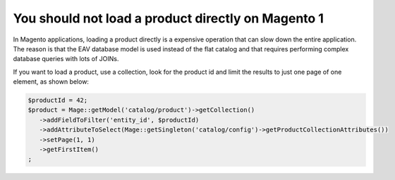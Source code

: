 You should not load a product directly on Magento 1
===================================================

In Magento applications, loading a product directly is a expensive operation
that can slow down the entire application. The reason is that the EAV database
model is used instead of the flat catalog and that requires performing complex
database queries with lots of JOINs.

If you want to load a product, use a collection, look for the product id and
limit the results to just one page of one element, as shown below:

.. code-block:: php

    $productId = 42;
    $product = Mage::getModel('catalog/product')->getCollection()
       ->addFieldToFilter('entity_id', $productId)
       ->addAttributeToSelect(Mage::getSingleton('catalog/config')->getProductCollectionAttributes())
       ->setPage(1, 1)
       ->getFirstItem()
    ;
